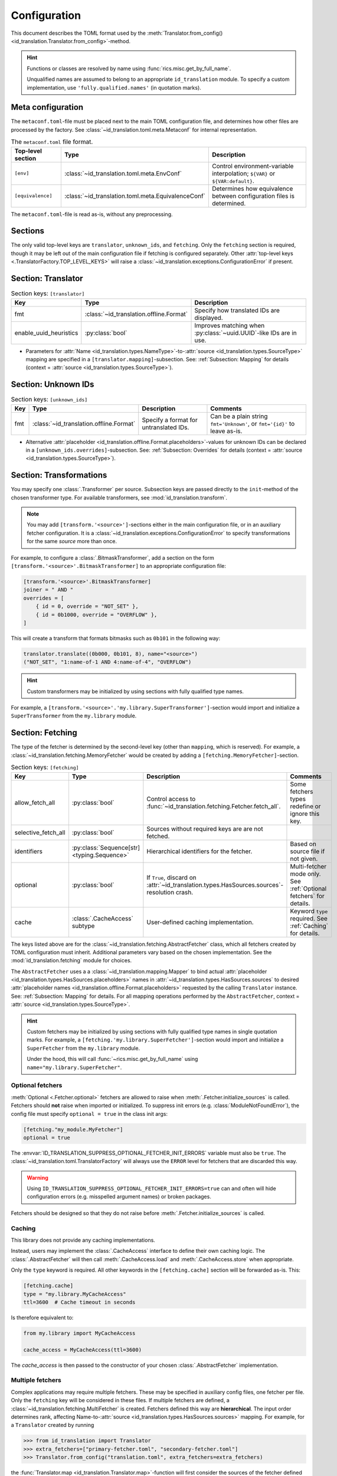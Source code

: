 .. _translator-config:

Configuration
=============
This document describes the TOML format used by the
:meth:`Translator.from_config() <id_translation.Translator.from_config>`-method.

.. hint::
    Functions or classes are resolved by name using :func:`rics.misc.get_by_full_name`.

    Unqualified names are assumed to
    belong to an appropriate ``id_translation`` module. To specify a custom implementation, use
    ``'fully.qualified.names'`` (in quotation marks).

Meta configuration
------------------
The ``metaconf.toml``-file must be placed next to the main TOML configuration file, and determines how other files are
processed by the factory. See :class:`~id_translation.toml.meta.Metaconf` for internal representation.

.. list-table:: The ``metaconf.toml`` file format.
   :header-rows: 1
   :widths: 20 20 60

   * - Top-level section
     - Type
     - Description
   * - ``[env]``
     - :class:`~id_translation.toml.meta.EnvConf`
     - Control environment-variable interpolation; ``${VAR}`` or ``${VAR:default}``.
   * - ``[equivalence]``
     - :class:`~id_translation.toml.meta.EquivalenceConf`
     - Determines how equivalence between configuration files is determined.

The ``metaconf.toml``-file is read as-is, without any preprocessing.

Sections
--------
The only valid top-level keys are ``translator``, ``unknown_ids``, and ``fetching``. Only the ``fetching`` section is
required, though it may be left out of the main configuration file if fetching is configured separately. Other
:attr:`top-level keys <.TranslatorFactory.TOP_LEVEL_KEYS>`
will raise a :class:`~id_translation.exceptions.ConfigurationError` if present.

Section: Translator
-------------------
.. list-table:: Section keys: ``[translator]``
   :header-rows: 1

   * - Key
     - Type
     - Description
   * - fmt
     - :class:`~id_translation.offline.Format`
     - Specify how translated IDs are displayed.
   * - enable_uuid_heuristics
     - :py:class:`bool`
     - Improves matching when :py:class:`~uuid.UUID`-like IDs are in use.

* Parameters for :attr:`Name <id_translation.types.NameType>`-to-:attr:`source <id_translation.types.SourceType>`
  mapping are specified in a ``[translator.mapping]``-subsection. See: :ref:`Subsection: Mapping` for details (context =
  :attr:`source <id_translation.types.SourceType>`).

Section: Unknown IDs
--------------------
.. list-table:: Section keys: ``[unknown_ids]``
   :header-rows: 1

   * - Key
     - Type
     - Description
     - Comments
   * - fmt
     - :class:`~id_translation.offline.Format`
     - Specify a format for untranslated IDs.
     - Can be a plain string ``fmt='Unknown'``, or ``fmt='{id}'`` to leave as-is.

* Alternative :attr:`placeholder <id_translation.offline.Format.placeholders>`-values for unknown IDs can be declared
  in a ``[unknown_ids.overrides]``-subsection. See: :ref:`Subsection: Overrides` for details (context =
  :attr:`source <id_translation.types.SourceType>`).

.. _translator-config-transform:

Section: Transformations
------------------------
You may specify one :class:`.Transformer` per source. Subsection keys are passed directly to the ``init``-method of the
chosen transformer type. For available transformers, see :mod:`id_translation.transform`.

.. note::

   You may add ``[transform.'<source>']``-sections either in the main configuration file, or in an auxiliary fetcher
   configuration. It is a :class:`~id_translation.exceptions.ConfigurationError` to specify transformations for the same
   `source` more than once.


For example, to configure a :class:`.BitmaskTransformer`, add a section on the form
``[transform.'<source>'.BitmaskTransformer]`` to an appropriate configuration file:

.. code-block:: toml

   [transform.'<source>'.BitmaskTransformer]
   joiner = " AND "
   overrides = [
       { id = 0, override = "NOT_SET" },
       { id = 0b1000, override = "OVERFLOW" },
   ]

This will create a transform that formats bitmasks such as ``0b101`` in the following way:

.. code-block:: python

   translator.translate((0b000, 0b101, 8), name="<source>")
   ("NOT_SET", "1:name-of-1 AND 4:name-of-4", "OVERFLOW")

.. hint::

   Custom transformers may be initialized by using sections with fully qualified type names.

For example, a ``[transform.'<source>'.'my.library.SuperTransformer']``-section would import and initialize a
``SuperTransformer`` from the ``my.library`` module.

.. _translator-config-fetching:

Section: Fetching
-----------------
The type of the fetcher is determined by the second-level key (other than ``mapping``, which is reserved). For example,
a :class:`~id_translation.fetching.MemoryFetcher` would be created by adding a ``[fetching.MemoryFetcher]``-section.

.. list-table:: Section keys: ``[fetching]``
   :header-rows: 1

   * - Key
     - Type
     - Description
     - Comments
   * - allow_fetch_all
     - :py:class:`bool`
     - Control access to :func:`~id_translation.fetching.Fetcher.fetch_all`.
     - Some fetchers types redefine or ignore this key.
   * - selective_fetch_all
     - :py:class:`bool`
     - Sources without required keys are are not fetched.
     -
   * - identifiers
     - :py:class:`Sequence[str] <typing.Sequence>`
     - Hierarchical identifiers for the fetcher.
     - Based on source file if not given.
   * - optional
     - :py:class:`bool`
     - If ``True``, discard on :attr:`~id_translation.types.HasSources.sources`-resolution crash.
     - Multi-fetcher mode only. See :ref:`Optional fetchers` for details.
   * - cache
     - :class:`.CacheAccess` subtype
     - User-defined caching implementation.
     - Keyword ``type`` required. See :ref:`Caching` for details.

The keys listed above are for the :class:`~id_translation.fetching.AbstractFetcher` class, which all fetchers created by
TOML configuration must inherit. Additional parameters vary based on the chosen implementation. See the
:mod:`id_translation.fetching` module for choices.

The ``AbstractFetcher`` uses a  a :class:`~id_translation.mapping.Mapper` to bind actual
:attr:`placeholder <id_translation.types.HasSources.placeholders>` names in
:attr:`~id_translation.types.HasSources.sources` to desired
:attr:`placeholder names <id_translation.offline.Format.placeholders>` requested by the calling ``Translator`` instance.
See: :ref:`Subsection: Mapping` for details. For all mapping operations performed by the ``AbstractFetcher``, context =
:attr:`source <id_translation.types.SourceType>`.

.. hint::

   Custom fetchers may be initialized by using sections with fully qualified type names in single quotation marks. For
   example, a ``[fetching.'my.library.SuperFetcher']``-section would import and initialize a ``SuperFetcher`` from the
   ``my.library`` module.

   Under the hood, this will call :func:`~rics.misc.get_by_full_name` using ``name="my.library.SuperFetcher"``.

Optional fetchers
~~~~~~~~~~~~~~~~~
:meth:`Optional <.Fetcher.optional>` fetchers are allowed to raise when :meth:`.Fetcher.initialize_sources` is called.
Fetchers should **not** raise when imported or initialized. To suppress init errors (e.g. :class:`ModuleNotFoundError`),
the config file must specify ``optional = true`` in the class init args:

.. code-block:: toml

   [fetching."my_module.MyFetcher"]
   optional = true

The :envvar:`ID_TRANSLATION_SUPPRESS_OPTIONAL_FETCHER_INIT_ERRORS` variable must also be ``true``. The
:class:`~id_translation.toml.TranslatorFactory` will always use the ``ERROR`` level for fetchers that are discarded this
way.

.. warning::

   Using ``ID_TRANSLATION_SUPPRESS_OPTIONAL_FETCHER_INIT_ERRORS=true`` can and often will hide configuration errors
   (e.g. misspelled argument names) or broken packages.

Fetchers should be designed so that they do not raise before :meth:`.Fetcher.initialize_sources` is called.

Caching
~~~~~~~
This library does not provide any caching implementations.

Instead, users may implement the :class:`.CacheAccess` interface to define their own caching logic. The
:class:`.AbstractFetcher` will then call :meth:`.CacheAccess.load` and :meth:`.CacheAccess.store` when appropriate.

.. seealso::

   Please refer to the :ref:`examples page <caching_example>` to get started creating your own caching implementations.

Only the ``type`` keyword is required. All other keywords in the ``[fetching.cache]`` section will be forwarded as-is.
This:

.. code-block:: toml

   [fetching.cache]
   type = "my.library.MyCacheAccess"
   ttl=3600  # Cache timeout in seconds

Is therefore equivalent to:

.. code-block:: python

   from my.library import MyCacheAccess

   cache_access = MyCacheAccess(ttl=3600)

The `cache_access` is then passed to the constructor of your chosen :class:`.AbstractFetcher` implementation.


Multiple fetchers
~~~~~~~~~~~~~~~~~
Complex applications may require multiple fetchers. These may be specified in auxiliary config files, one fetcher per
file. Only the ``fetching`` key will be considered in these files. If multiple fetchers are defined, a
:class:`~id_translation.fetching.MultiFetcher` is created. Fetchers defined this way are **hierarchical**. The input
order determines rank, affecting Name-to-:attr:`source <id_translation.types.HasSources.sources>` mapping. For
example, for a ``Translator`` created by running

>>> from id_translation import Translator
>>> extra_fetchers=["primary-fetcher.toml", "secondary-fetcher.toml"]
>>> Translator.from_config("translation.toml", extra_fetchers=extra_fetchers)

the :func:`Translator.map <id_translation.Translator.map>`-function will first consider the sources of the fetcher
defined in `translation.toml` (if there is one), then `primary-fetcher.toml` and finally `secondary-fetcher.toml`.

.. list-table:: Section keys: ``[fetching.MultiFetcher]`` (main config only)
   :header-rows: 1

   * - Key
     - Type
     - Description
   * - max_workers
     - ``int``
     - Maximum number of individual child fetchers to call in parallel.
   * - on_source_conflict
     - `raise | warn | ignore`
     - Action for disputes during :meth:`source discovery <.Fetcher.initialize_sources>`.
   * - fetcher_discarded_log_level
     - ``int | str``
     - Discarding of :attr:`~.Fetcher.optional` fetchers that fail (e.g. raise) during
       :meth:`source discovery <.Fetcher.initialize_sources>`.

The ``[fetching.MultiFetcher]`` section is permitted only in the main configuration file.

.. _translator-config-mapping:

Subsection: Mapping
-------------------
For more information about the mapping procedure, please refer to the :ref:`mapping-primer` page.

.. list-table:: Section keys: ``[*.mapping]``
   :header-rows: 1

   * - Key
     - Type
     - Description
     - Comments
   * - score_function
     - :attr:`~id_translation.mapping.types.ScoreFunction`
     - Compute value/candidate-likeness
     - See built-in :mod:`~id_translation.mapping.score_functions`.
   * - on_unmapped
     - `raise | warn | ignore`
     - Handle unmatched values.
     -
   * - cardinality
     - :class:`~id_translation.mapping.Cardinality`
     - Determine how many candidates to map a single value to.
     - E.g. `'1:1'` or `'N:1'`.

* Score functions which take additional keyword arguments should be specified in a child section, eg
  ``[*.mapping.<score-function-name>]``. See: :mod:`id_translation.mapping.score_functions` for options.
* External functions may be used by putting fully qualified names in single quotation marks. Names which do not contain
  any dot characters (``'.'``) are assumed to refer to functions in the appropriate ``id_translation.mapping`` submodule.

.. hint::

   For difficult matches, consider using :ref:`overrides <Subsection: Overrides>` instead of match scores.

.. hint::

   Set :attr:`.TranslatorFactory.MAPPER_FACTORY` to use custom :class:`.Mapper` implementations.

Filter functions
~~~~~~~~~~~~~~~~
Filters are given in ``[[*.mapping.filter_functions]]`` **list**-subsections. These may be used to remove undesirable
matches, for example SQL tables which should not be used or a ``DataFrame`` column that should not be translated.

.. list-table:: Section keys: ``[[*.mapping.filter_functions]]``
   :header-rows: 1

   * - Key
     - Type
     - Description
     - Comments
   * - function
     - :py:class:`str`
     - Function name.
     - See built-in :mod:`~id_translation.mapping.filter_functions`.

.. note::

   Additional keys depend on the chosen function implementation.

As an example, the next snippet ensures that only names ending with an ``'_id'``-suffix will be translated by using a
:func:`~id_translation.mapping.filter_functions.filter_names`-filter.

.. code-block:: toml

    [[translator.mapping.filter_functions]]
    function = "filter_names"
    regex = ".*_id$"
    remove = false  # This is the default (like the See built-in filter).

Score function
~~~~~~~~~~~~~~
There are some :attr:`~id_translation.mapping.types.ScoreFunction` s which take additional keyword arguments. These must
be declared in a ``[*.<score-function-name>]``-subsection. Example:

.. code-block:: toml
   :caption: Arguments for :func:`~id_translation.mapping.score_functions.modified_hamming` a scorer.

   [translator.mapping.score_function.modified_hamming]
   add_length_ratio_term = false

See :mod:`id_translation.mapping.score_functions` for options.

Score function heuristics
~~~~~~~~~~~~~~~~~~~~~~~~~
Heuristics may be used to aid an underlying `score_function` to make more difficult matches. There are two types of
heuristic functions: :attr:`~id_translation.mapping.types.AliasFunction` s and Short-circuiting functions (which are
really just differently interpreted :attr:`~id_translation.mapping.types.FilterFunction` s).

Heuristics are given in ``[[*.mapping.score_function_heuristics]]`` **list**-subsections (note the double brackets) and
are applied in the order in which they are given by the :class:`~id_translation.mapping.HeuristicScore` wrapper
class.

.. list-table:: Section keys: ``[[*.mapping.score_function_heuristics]]``
   :header-rows: 1

   * - Key
     - Type
     - Description
     - Comments
   * - function
     - :py:class:`str`
     - Function name.
     - See built-in :mod:`~id_translation.mapping.heuristic_functions`.
   * - mutate
     - :py:class:`bool`
     - Keep changes made by `function`.
     - Disabled by default.

.. note::

   Additional keys depend on the chosen function implementation.

As an example, the next snippet lets us match table columns such as `animal_id` to the `id` placeholder by using a
:func:`~id_translation.mapping.heuristic_functions.value_fstring_alias` heuristic.

.. code-block:: toml

    [[fetching.mapping.score_function_heuristics]]
    function = "value_fstring_alias"
    fstring = "{context}_{value}"

.. hint::

   For difficult matches, consider using :ref:`overrides <Subsection: Overrides>` instead of match scores.

.. hint::

   Set :attr:`.TranslatorFactory.MAPPER_FACTORY` to use custom :class:`.Mapper` implementations.

Subsection: Overrides
---------------------
Shared or context-specific key-value pairs implemented by the :class:`~rics.collections.dicts.InheritedKeysDict`
class. When used in config files, these appear as ``[*.overrides]``-sections. Top-level override items are given in the
``[*.overrides]``-section, while context-specific items are specified using a subsection, eg
``[*.overrides.<context-name>]``.

.. note::

   The type of ``context`` is determined by the class that owns the overrides.

This next snippet is from :doc:`another example <examples/notebooks/pickle-translation/PickleFetcher>`. For unknown IDs,
the name is set to `'Name unknown'` for the `'name_basics'` source and `'Title unknown'` for the `'title_basics'`
source, respectively. They both inherit the `from` and `to` keys which are set to `'?'`.

.. code-block:: toml

    [unknown_ids.overrides]
    from = "?"
    to = "?"

    [unknown_ids.overrides.name_basics]
    name = "Name unknown"
    [unknown_ids.overrides.title_basics]
    name = "Title unknown"

.. warning::

   Overrides have no fixed keys. No validation is performed and errors may be silent. The
   :attr:`mapping process <id_translation.mapping.Mapper.apply>` provides detailed information in debug mode, which may
   be used to discover issues.

.. hint::

   Overrides may also be used to `prevent` mapping certain values.

Preventing unwanted mappings
~~~~~~~~~~~~~~~~~~~~~~~~~~~~
For example, let's assume that a SQL source table called `title_basics` with two columns `title` and `name` with
identical contents. We would like to use a format ``'[{title}. ]{name}'`` to output translations such as
`'Mr. Astaire'`. To avoid output such as `'Top Hat. Top Hat'` for movies, we may add

.. code-block:: toml

  [fetching.mapping.overrides.movies]
  title = "_"

to force the fetcher to inform the ``Translator`` that the `title` placeholder (column) does not exist for the
`title_basics` source (we used `'_'` since TOML `does not have <https://github.com/toml-lang/toml/issues/30>`__ a
``null``-type).

Custom TOML initialization
--------------------------
All TOML configuration is interpreted by the :class:`.TranslatorFactory` class. To customize how different components
are created, overwrite the all-caps factory properties of this class. For example, you may overwrite the
:attr:`.TranslatorFactory.FETCHER_FACTORY` attribute with your own implementation to customize how fetcher instances are
created.

If your use case is not covered, consider opening an issue in the repository: https://github.com/rsundqvist/id-translation/issues
